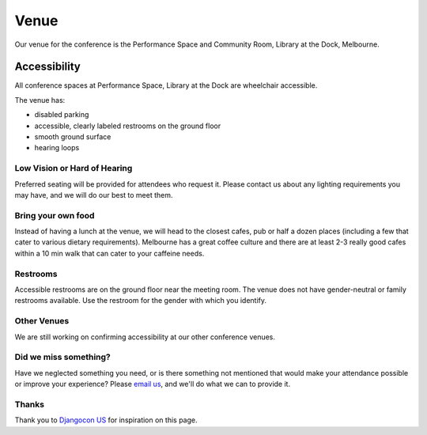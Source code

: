 
Venue
-----

Our venue for the conference is the Performance Space and Community Room, Library at the Dock, Melbourne.

.. raw:: html

   <iframe src="https://www.google.com.au/maps/place/Library+at+The+Dock/@-37.8200713,144.9383355,17z/data=!3m1!4b1!4m5!3m4!1s0x6ad65d5e69c3fae9:0x86668ab8c73f0701!8m2!3d-37.8200713!4d144.9405242" width="600" height="450" frameborder="0" style="border:0" allowfullscreen></iframe>

Accessibility
~~~~~~~~~~~~~

All conference spaces at Performance Space, Library at the Dock are wheelchair accessible.

The venue has:

* disabled parking
* accessible, clearly labeled restrooms on the ground floor
* smooth ground surface
* hearing loops

Low Vision or Hard of Hearing
*****************************

Preferred seating will be provided for attendees who request it. Please contact us about any
lighting requirements you may have, and we will do our best to meet them.

Bring your own food
***************************

Instead of having a lunch at the venue, we will head to the closest cafes, pub or half a dozen places (including a few that cater to various dietary requirements).
Melbourne has a great coffee culture and there are at least 2-3 really good cafes within a 10 min walk that can cater to your caffeine needs.

Restrooms
*********

Accessible restrooms are on the ground floor near the meeting room.
The venue does not have gender-neutral or family restrooms available. Use the restroom for the gender with which you identify.

Other Venues
************

We are still working on confirming accessibility at our other conference venues.

Did we miss something?
**********************

Have we neglected something you need, or is there something not mentioned that would make your
attendance possible or improve your experience? Please `email us`_, and we'll do what we can to provide it.

Thanks
******

Thank you to `Djangocon US`_ for inspiration on this page.

.. _email us: australia@writethedocs.org
.. _Djangocon US: https://2015.djangocon.us/
